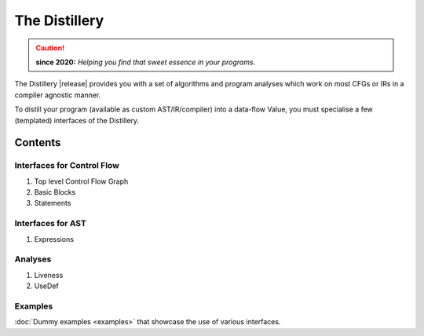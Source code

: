 ==============
The Distillery
==============
.. rst-class:: without-title
.. rst-class:: float-center
.. caution:: **since 2020:** *Helping you find that sweet essence in your programs.*

The Distillery |release| provides you with a set of algorithms and program
analyses which work on most CFGs or IRs in a compiler agnostic manner.

To distill your program (available as custom AST/IR/compiler) into a data-flow
Value, you must specialise a few (templated) interfaces of the Distillery.
             
Contents
========

Interfaces for Control Flow
---------------------------
1. Top level Control Flow Graph
2. Basic Blocks
3. Statements
    
Interfaces for AST
------------------
1. Expressions
    
Analyses
--------
1. Liveness
2. UseDef

Examples
--------
:doc:`Dummy examples <examples>` that showcase the use of various interfaces.
